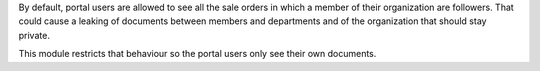 By default, portal users are allowed to see all the sale orders in
which a member of their organization are followers. That could cause a leaking
of  documents between members and departments and of the organization that
should stay private.

This module restricts that behaviour so the portal users only see their own
documents.
